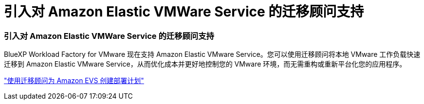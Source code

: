 = 引入对 Amazon Elastic VMWare Service 的迁移顾问支持
:allow-uri-read: 




=== 引入对 Amazon Elastic VMWare Service 的迁移顾问支持

BlueXP Workload Factory for VMware 现在支持 Amazon Elastic VMware Service。您可以使用迁移顾问将本地 VMware 工作负载快速迁移到 Amazon Elastic VMware Service，从而优化成本并更好地控制您的 VMware 环境，而无需重构或重新平台化您的应用程序。

https://docs.netapp.com/us-en/workload-vmware/launch-migration-advisor-evs-manual.html["使用迁移顾问为 Amazon EVS 创建部署计划"]
